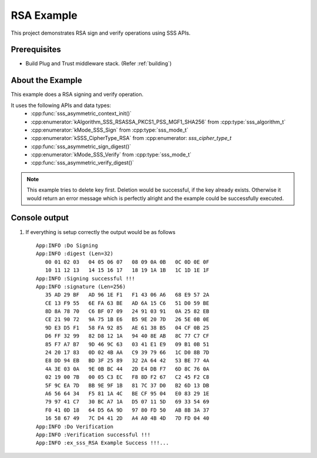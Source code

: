 ..
    Copyright 2019 NXP

    This software is owned or controlled by NXP and may only be used
    strictly in accordance with the applicable license terms.  By expressly
    accepting such terms or by downloading, installing, activating and/or
    otherwise using the software, you are agreeing that you have read, and
    that you agree to comply with and are bound by, such license terms.  If
    you do not agree to be bound by the applicable license terms, then you
    may not retain, install, activate or otherwise use the software.

.. highlight:: bat

.. _ex-sss-rsa:

=======================================================================
 RSA Example
=======================================================================

This project demonstrates RSA sign and verify operations using SSS APIs.

Prerequisites
=======================================================================

- Build Plug and Trust middleware stack. (Refer :ref:`building`)


About the Example
=======================================================================
This example does a RSA signing and verify operation.

It uses the following APIs and data types:
  - :cpp:func:`sss_asymmetric_context_init()`
  - :cpp:enumerator:`kAlgorithm_SSS_RSASSA_PKCS1_PSS_MGF1_SHA256` from :cpp:type:`sss_algorithm_t`
  - :cpp:enumerator:`kMode_SSS_Sign` from :cpp:type:`sss_mode_t`
  - :cpp:enumerator:`kSSS_CipherType_RSA` from :cpp:enumerator: `sss_cipher_type_t`
  - :cpp:func:`sss_asymmetric_sign_digest()`
  - :cpp:enumerator:`kMode_SSS_Verify` from :cpp:type:`sss_mode_t`
  - :cpp:func:`sss_asymmetric_verify_digest()`

.. note::
    This example tries to delete key first. Deletion would be successful, if the key already exists. 
    Otherwise it would return an error message which is perfectly alright and the example could be successfully executed. 


Console output
=======================================================================

#) If everything is setup correctly the output would be as follows ::

       App:INFO :Do Signing
       App:INFO :digest (Len=32)
          00 01 02 03   04 05 06 07   08 09 0A 0B   0C 0D 0E 0F
          10 11 12 13   14 15 16 17   18 19 1A 1B   1C 1D 1E 1F
       App:INFO :Signing successful !!!
       App:INFO :signature (Len=256)
          35 AD 29 BF   AD 96 1E F1   F1 43 06 A6   68 E9 57 2A
          CE 13 F9 55   6E FA 63 BE   AD 6A 15 C6   51 D0 59 BE
          8D 8A 78 70   C6 BF 07 09   24 91 03 91   0A 25 82 EB
          CE 21 90 72   9A 75 1B E6   B5 9E 20 7D   26 5E 0B 0E
          9D E3 D5 F1   58 FA 92 85   AE 61 38 B5   04 CF 0B 25
          D6 FF 32 99   82 D8 12 1A   94 40 8E AB   8C 77 C7 CF
          85 F7 A7 B7   9D 46 9C 63   03 41 E1 E9   09 B1 0B 51
          24 20 17 83   0D 02 4B AA   C9 39 79 66   1C D0 8B 7D
          E8 DD 94 EB   BD 3F 25 89   32 2A 64 42   53 BE 77 4A
          4A 3E 03 0A   9E 0B BC 44   2D E4 DB F7   6D 8C 76 0A
          02 19 00 7B   00 05 C3 EC   F8 8D F2 67   C2 45 F2 C8
          5F 9C EA 7D   BB 9E 9F 1B   81 7C 37 D0   B2 6D 13 DB
          A6 56 64 34   F5 81 1A 4C   BE CF 95 04   E0 83 29 1E
          79 97 41 C7   30 BC A7 1A   D5 07 11 5D   69 33 54 69
          F0 41 0D 18   64 D5 6A 9D   97 80 FD 50   AB 8B 3A 37
          16 58 67 49   7C D4 41 2D   A4 A0 4B 4D   7D FD 04 40
       App:INFO :Do Verification
       App:INFO :Verification successful !!!
       App:INFO :ex_sss_RSA Example Success !!!...



